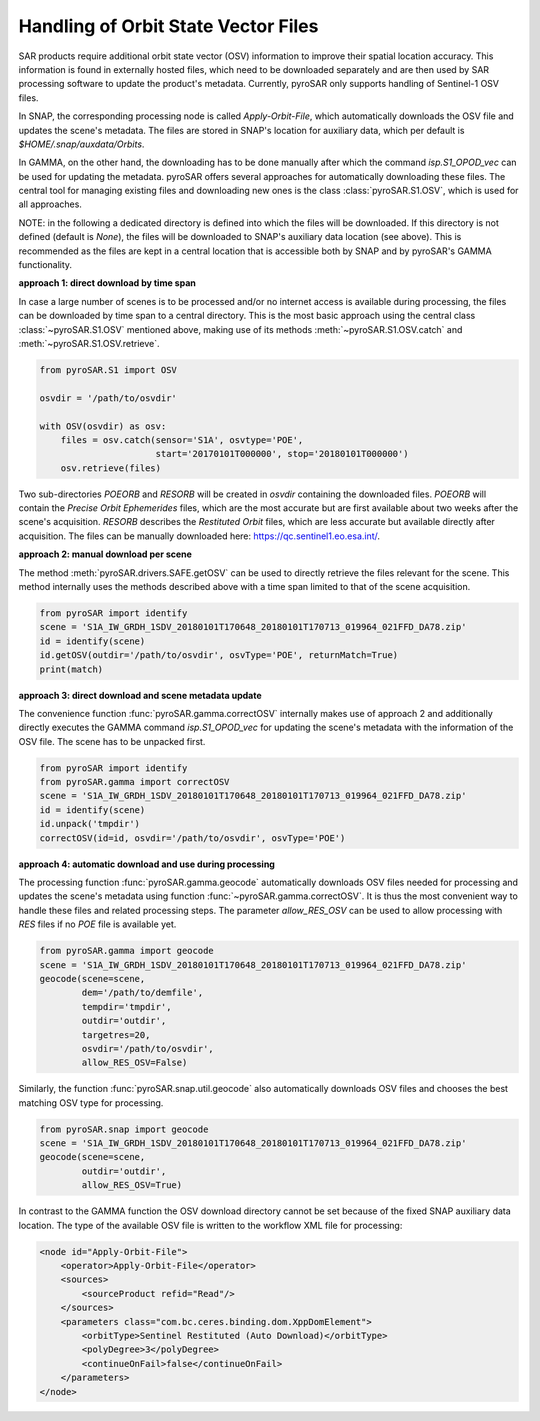 ####################################
Handling of Orbit State Vector Files
####################################
SAR products require additional orbit state vector (OSV) information to improve their spatial location accuracy.
This information is found in externally hosted files, which need to be downloaded separately and are then used by SAR
processing software to update the product's metadata. Currently, pyroSAR only supports handling of Sentinel-1 OSV files.

In SNAP, the corresponding processing node is called `Apply-Orbit-File`, which automatically downloads the OSV file and
updates the scene's metadata. The files are stored in SNAP's location for auxiliary data,
which per default is `$HOME/.snap/auxdata/Orbits`.

In GAMMA, on the other hand, the downloading has to be done manually after which the command `isp.S1_OPOD_vec` can be
used for updating the metadata. pyroSAR offers several approaches for automatically downloading these
files. The central tool for managing existing files and downloading new ones is the class :class:`pyroSAR.S1.OSV`, which
is used for all approaches.

NOTE: in the following a dedicated directory is defined into which the files will be downloaded. If this directory is
not defined (default is `None`), the files will be downloaded to SNAP's auxiliary data location (see above). This is
recommended as the files are kept in a central location that is accessible both by SNAP and by pyroSAR's GAMMA
functionality.

**approach 1: direct download by time span**

In case a large number of scenes is to be processed and/or no internet access is available during processing, the files
can be downloaded by time span to a central directory. This is the most basic approach using the central class
:class:`~pyroSAR.S1.OSV` mentioned above, making use of its methods :meth:`~pyroSAR.S1.OSV.catch` and
:meth:`~pyroSAR.S1.OSV.retrieve`.

.. code-block:: python

    from pyroSAR.S1 import OSV

    osvdir = '/path/to/osvdir'

    with OSV(osvdir) as osv:
        files = osv.catch(sensor='S1A', osvtype='POE',
                          start='20170101T000000', stop='20180101T000000')
        osv.retrieve(files)

Two sub-directories `POEORB` and `RESORB` will be created in `osvdir` containing the downloaded files. `POEORB` will
contain the `Precise Orbit Ephemerides` files, which are the most accurate but are first available about two weeks after
the scene's acquisition. `RESORB` describes the `Restituted Orbit` files, which are less accurate but available
directly after acquisition. The files can be manually downloaded here: https://qc.sentinel1.eo.esa.int/.

**approach 2: manual download per scene**

The method :meth:`pyroSAR.drivers.SAFE.getOSV` can be used to directly retrieve the files relevant for the scene.
This method internally uses the methods described above with a time span limited to that of the scene acquisition.

.. code-block:: python

    from pyroSAR import identify
    scene = 'S1A_IW_GRDH_1SDV_20180101T170648_20180101T170713_019964_021FFD_DA78.zip'
    id = identify(scene)
    id.getOSV(outdir='/path/to/osvdir', osvType='POE', returnMatch=True)
    print(match)

**approach 3: direct download and scene metadata update**

The convenience function :func:`pyroSAR.gamma.correctOSV` internally makes use of approach 2 and additionally directly
executes the GAMMA command `isp.S1_OPOD_vec` for updating the scene's metadata with the information of the OSV file.
The scene has to be unpacked first.

.. code-block:: python

    from pyroSAR import identify
    from pyroSAR.gamma import correctOSV
    scene = 'S1A_IW_GRDH_1SDV_20180101T170648_20180101T170713_019964_021FFD_DA78.zip'
    id = identify(scene)
    id.unpack('tmpdir')
    correctOSV(id=id, osvdir='/path/to/osvdir', osvType='POE')

**approach 4: automatic download and use during processing**

The processing function :func:`pyroSAR.gamma.geocode` automatically downloads OSV files needed for processing and
updates the scene's metadata using function :func:`~pyroSAR.gamma.correctOSV`.
It is thus the most convenient way to handle these files and related processing steps.
The parameter `allow_RES_OSV` can be used to allow processing with `RES` files if no `POE` file is available yet.

.. code-block:: python

    from pyroSAR.gamma import geocode
    scene = 'S1A_IW_GRDH_1SDV_20180101T170648_20180101T170713_019964_021FFD_DA78.zip'
    geocode(scene=scene,
            dem='/path/to/demfile',
            tempdir='tmpdir',
            outdir='outdir',
            targetres=20,
            osvdir='/path/to/osvdir',
            allow_RES_OSV=False)

Similarly, the function :func:`pyroSAR.snap.util.geocode` also automatically downloads OSV files and chooses the best
matching OSV type for processing.

.. code-block:: python

    from pyroSAR.snap import geocode
    scene = 'S1A_IW_GRDH_1SDV_20180101T170648_20180101T170713_019964_021FFD_DA78.zip'
    geocode(scene=scene,
            outdir='outdir',
            allow_RES_OSV=True)

In contrast to the GAMMA function the OSV download directory cannot be set because of the fixed SNAP auxiliary data
location. The type of the available OSV file is written to the workflow XML file for processing:

.. code-block:: xml

    <node id="Apply-Orbit-File">
        <operator>Apply-Orbit-File</operator>
        <sources>
            <sourceProduct refid="Read"/>
        </sources>
        <parameters class="com.bc.ceres.binding.dom.XppDomElement">
            <orbitType>Sentinel Restituted (Auto Download)</orbitType>
            <polyDegree>3</polyDegree>
            <continueOnFail>false</continueOnFail>
        </parameters>
    </node>
